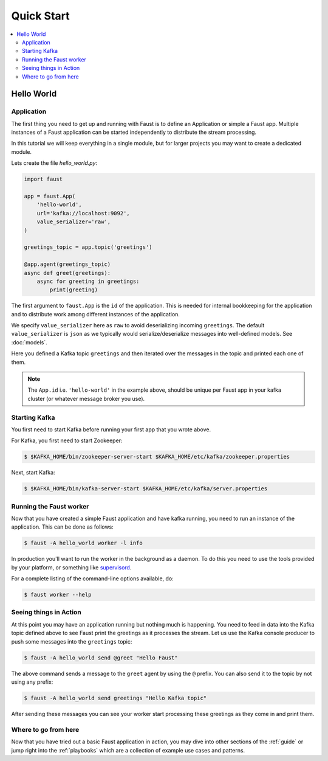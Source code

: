 .. _guide-quickstart:

============================================================
  Quick Start
============================================================

.. contents::
    :local:
    :depth: 2

Hello World
===========

Application
-----------

The first thing you need to get up and running with Faust is to define an
Application or simple a Faust app. Multiple instances of a Faust application
can be started independently to distribute the stream processing.

In this tutorial we will keep everything in a single module, but for larger
projects you may want to create a dedicated module.

Lets create the file `hello_world.py`:

.. sourcecode:: python

    import faust

    app = faust.App(
        'hello-world',
        url='kafka://localhost:9092',
        value_serializer='raw',
    )

    greetings_topic = app.topic('greetings')

    @app.agent(greetings_topic)
    async def greet(greetings):
        async for greeting in greetings:
            print(greeting)


The first argument to ``faust.App`` is the ``id`` of the application. This is
needed for internal bookkeeping for the application and to distribute work
among different instances of the application.

We specify ``value_serializer`` here as ``raw`` to avoid deserializing
incoming ``greetings``. The default ``value_serializer`` is ``json`` as we
typically would serialize/deserialize messages into well-defined models. See
:doc:`models`.

Here you defined a Kafka topic ``greetings`` and then iterated over the
messages in the topic and printed each one of them.

.. note::

    The ``App.id`` i.e. ``'hello-world'`` in the example above, should be
    unique per Faust app in your kafka cluster (or whatever message broker
    you use).


Starting Kafka
--------------

You first need to start Kafka before running your first app that you wrote
above.

For Kafka, you first need to start Zookeeper:

.. sourcecode:: console

    $ $KAFKA_HOME/bin/zookeeper-server-start $KAFKA_HOME/etc/kafka/zookeeper.properties

Next, start Kafka:

.. sourcecode:: console

    $ $KAFKA_HOME/bin/kafka-server-start $KAFKA_HOME/etc/kafka/server.properties


Running the Faust worker
------------------------

Now that you have created a simple Faust application and have kafka running,
you need to run an instance of the application. This can be done as follows:

.. sourcecode:: console

    $ faust -A hello_world worker -l info


In production you'll want to run the worker in the
background as a daemon. To do this you need to use the tools provided
by your platform, or something like `supervisord`_.

For a complete listing of the command-line options available, do:

.. sourcecode:: console

    $ faust worker --help

.. _`supervisord`: http://supervisord.org

Seeing things in Action
-----------------------

At this point you may have an application running but nothing much is
happening. You need to feed in data into the Kafka topic defined above to see
Faust print the greetings as it processes the stream. Let us use the Kafka
console producer to push some messages into the ``greetings`` topic:

.. sourcecode:: console

    $ faust -A hello_world send @greet "Hello Faust"

The above command sends a message to the ``greet`` agent by using the ``@``
prefix.  You can also send it to the topic by not using any prefix:

.. sourcecode:: console

    $ faust -A hello_world send greetings "Hello Kafka topic"

After sending these messages you can see your worker start processing
these greetings as they come in and print them.

Where to go from here
---------------------

Now that you have tried out a basic Faust application in action, you may dive
into other sections of the :ref:`guide` or jump right into the :ref:`playbooks`
which are a collection of example use cases and patterns.
